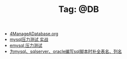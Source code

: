 # -*- coding:utf-8 -*-

#+TITLE: Tag: @DB

#+LANGUAGE:  zh
   + [[file:../oracle/4ManageADatabase.org][4ManageADatabase.org]]
   + [[file:../mysql/benchmark_demo.org][mysql压力测试 实战]]
   + [[file:../erlang/emysql_benchmark.org][emysql 压力测试]]
   + [[file:../emacs/sqlparser.org][为mysql、sqlserver、oracle编写sql脚本时补全表名、列名]]
